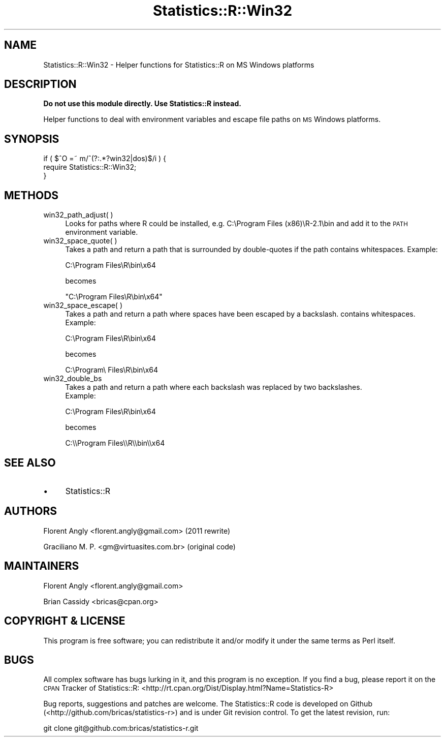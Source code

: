 .\" Automatically generated by Pod::Man 2.22 (Pod::Simple 3.13)
.\"
.\" Standard preamble:
.\" ========================================================================
.de Sp \" Vertical space (when we can't use .PP)
.if t .sp .5v
.if n .sp
..
.de Vb \" Begin verbatim text
.ft CW
.nf
.ne \\$1
..
.de Ve \" End verbatim text
.ft R
.fi
..
.\" Set up some character translations and predefined strings.  \*(-- will
.\" give an unbreakable dash, \*(PI will give pi, \*(L" will give a left
.\" double quote, and \*(R" will give a right double quote.  \*(C+ will
.\" give a nicer C++.  Capital omega is used to do unbreakable dashes and
.\" therefore won't be available.  \*(C` and \*(C' expand to `' in nroff,
.\" nothing in troff, for use with C<>.
.tr \(*W-
.ds C+ C\v'-.1v'\h'-1p'\s-2+\h'-1p'+\s0\v'.1v'\h'-1p'
.ie n \{\
.    ds -- \(*W-
.    ds PI pi
.    if (\n(.H=4u)&(1m=24u) .ds -- \(*W\h'-12u'\(*W\h'-12u'-\" diablo 10 pitch
.    if (\n(.H=4u)&(1m=20u) .ds -- \(*W\h'-12u'\(*W\h'-8u'-\"  diablo 12 pitch
.    ds L" ""
.    ds R" ""
.    ds C` ""
.    ds C' ""
'br\}
.el\{\
.    ds -- \|\(em\|
.    ds PI \(*p
.    ds L" ``
.    ds R" ''
'br\}
.\"
.\" Escape single quotes in literal strings from groff's Unicode transform.
.ie \n(.g .ds Aq \(aq
.el       .ds Aq '
.\"
.\" If the F register is turned on, we'll generate index entries on stderr for
.\" titles (.TH), headers (.SH), subsections (.SS), items (.Ip), and index
.\" entries marked with X<> in POD.  Of course, you'll have to process the
.\" output yourself in some meaningful fashion.
.ie \nF \{\
.    de IX
.    tm Index:\\$1\t\\n%\t"\\$2"
..
.    nr % 0
.    rr F
.\}
.el \{\
.    de IX
..
.\}
.\"
.\" Accent mark definitions (@(#)ms.acc 1.5 88/02/08 SMI; from UCB 4.2).
.\" Fear.  Run.  Save yourself.  No user-serviceable parts.
.    \" fudge factors for nroff and troff
.if n \{\
.    ds #H 0
.    ds #V .8m
.    ds #F .3m
.    ds #[ \f1
.    ds #] \fP
.\}
.if t \{\
.    ds #H ((1u-(\\\\n(.fu%2u))*.13m)
.    ds #V .6m
.    ds #F 0
.    ds #[ \&
.    ds #] \&
.\}
.    \" simple accents for nroff and troff
.if n \{\
.    ds ' \&
.    ds ` \&
.    ds ^ \&
.    ds , \&
.    ds ~ ~
.    ds /
.\}
.if t \{\
.    ds ' \\k:\h'-(\\n(.wu*8/10-\*(#H)'\'\h"|\\n:u"
.    ds ` \\k:\h'-(\\n(.wu*8/10-\*(#H)'\`\h'|\\n:u'
.    ds ^ \\k:\h'-(\\n(.wu*10/11-\*(#H)'^\h'|\\n:u'
.    ds , \\k:\h'-(\\n(.wu*8/10)',\h'|\\n:u'
.    ds ~ \\k:\h'-(\\n(.wu-\*(#H-.1m)'~\h'|\\n:u'
.    ds / \\k:\h'-(\\n(.wu*8/10-\*(#H)'\z\(sl\h'|\\n:u'
.\}
.    \" troff and (daisy-wheel) nroff accents
.ds : \\k:\h'-(\\n(.wu*8/10-\*(#H+.1m+\*(#F)'\v'-\*(#V'\z.\h'.2m+\*(#F'.\h'|\\n:u'\v'\*(#V'
.ds 8 \h'\*(#H'\(*b\h'-\*(#H'
.ds o \\k:\h'-(\\n(.wu+\w'\(de'u-\*(#H)/2u'\v'-.3n'\*(#[\z\(de\v'.3n'\h'|\\n:u'\*(#]
.ds d- \h'\*(#H'\(pd\h'-\w'~'u'\v'-.25m'\f2\(hy\fP\v'.25m'\h'-\*(#H'
.ds D- D\\k:\h'-\w'D'u'\v'-.11m'\z\(hy\v'.11m'\h'|\\n:u'
.ds th \*(#[\v'.3m'\s+1I\s-1\v'-.3m'\h'-(\w'I'u*2/3)'\s-1o\s+1\*(#]
.ds Th \*(#[\s+2I\s-2\h'-\w'I'u*3/5'\v'-.3m'o\v'.3m'\*(#]
.ds ae a\h'-(\w'a'u*4/10)'e
.ds Ae A\h'-(\w'A'u*4/10)'E
.    \" corrections for vroff
.if v .ds ~ \\k:\h'-(\\n(.wu*9/10-\*(#H)'\s-2\u~\d\s+2\h'|\\n:u'
.if v .ds ^ \\k:\h'-(\\n(.wu*10/11-\*(#H)'\v'-.4m'^\v'.4m'\h'|\\n:u'
.    \" for low resolution devices (crt and lpr)
.if \n(.H>23 .if \n(.V>19 \
\{\
.    ds : e
.    ds 8 ss
.    ds o a
.    ds d- d\h'-1'\(ga
.    ds D- D\h'-1'\(hy
.    ds th \o'bp'
.    ds Th \o'LP'
.    ds ae ae
.    ds Ae AE
.\}
.rm #[ #] #H #V #F C
.\" ========================================================================
.\"
.IX Title "Statistics::R::Win32 3"
.TH Statistics::R::Win32 3 "2013-12-18" "perl v5.10.1" "User Contributed Perl Documentation"
.\" For nroff, turn off justification.  Always turn off hyphenation; it makes
.\" way too many mistakes in technical documents.
.if n .ad l
.nh
.SH "NAME"
Statistics::R::Win32 \- Helper functions for Statistics::R on MS Windows platforms
.SH "DESCRIPTION"
.IX Header "DESCRIPTION"
\&\fBDo not use this module directly. Use Statistics::R instead.\fR
.PP
Helper functions to deal with environment variables and escape file paths on
\&\s-1MS\s0 Windows platforms.
.SH "SYNOPSIS"
.IX Header "SYNOPSIS"
.Vb 3
\&   if ( $^O =~ m/^(?:.*?win32|dos)$/i ) {
\&      require Statistics::R::Win32;
\&   }
.Ve
.SH "METHODS"
.IX Header "METHODS"
.IP "win32_path_adjust( )" 4
.IX Item "win32_path_adjust( )"
Looks for paths where R could be installed, e.g. C:\eProgram Files (x86)\eR\-2.1\ebin
and add it to the \s-1PATH\s0 environment variable.
.IP "win32_space_quote( )" 4
.IX Item "win32_space_quote( )"
Takes a path and return a path that is surrounded by double-quotes if the path
contains whitespaces. Example:
.Sp
.Vb 1
\&   C:\eProgram Files\eR\ebin\ex64
.Ve
.Sp
becomes
.Sp
.Vb 1
\&   "C:\eProgram Files\eR\ebin\ex64"
.Ve
.IP "win32_space_escape( )" 4
.IX Item "win32_space_escape( )"
Takes a path and return a path where spaces have been escaped by a backslash.
contains whitespaces. Example:
.Sp
.Vb 1
\&   C:\eProgram Files\eR\ebin\ex64
.Ve
.Sp
becomes
.Sp
.Vb 1
\&   C:\eProgram\e Files\eR\ebin\ex64
.Ve
.IP "win32_double_bs" 4
.IX Item "win32_double_bs"
Takes a path and return a path where each backslash was replaced by two backslashes.
 Example:
.Sp
.Vb 1
\&   C:\eProgram Files\eR\ebin\ex64
.Ve
.Sp
becomes
.Sp
.Vb 1
\&   C:\e\eProgram Files\e\eR\e\ebin\e\ex64
.Ve
.SH "SEE ALSO"
.IX Header "SEE ALSO"
.IP "\(bu" 4
Statistics::R
.SH "AUTHORS"
.IX Header "AUTHORS"
Florent Angly <florent.angly@gmail.com> (2011 rewrite)
.PP
Graciliano M. P. <gm@virtuasites.com.br> (original code)
.SH "MAINTAINERS"
.IX Header "MAINTAINERS"
Florent Angly <florent.angly@gmail.com>
.PP
Brian Cassidy <bricas@cpan.org>
.SH "COPYRIGHT & LICENSE"
.IX Header "COPYRIGHT & LICENSE"
This program is free software; you can redistribute it and/or
modify it under the same terms as Perl itself.
.SH "BUGS"
.IX Header "BUGS"
All complex software has bugs lurking in it, and this program is no exception.
If you find a bug, please report it on the \s-1CPAN\s0 Tracker of Statistics::R:
<http://rt.cpan.org/Dist/Display.html?Name=Statistics\-R>
.PP
Bug reports, suggestions and patches are welcome. The Statistics::R code is
developed on Github (<http://github.com/bricas/statistics\-r>) and is under Git
revision control. To get the latest revision, run:
.PP
.Vb 1
\&   git clone git@github.com:bricas/statistics\-r.git
.Ve
